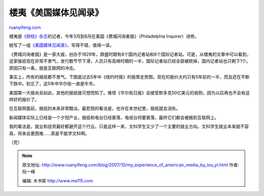 .. _200710_my_experience_of_american_media_by_lou_yi:

楼夷《美国媒体见闻录》
=========================================

`ruanyifeng.com <http://www.ruanyifeng.com/blog/2007/10/my_experience_of_american_media_by_lou_yi.html>`__

楼夷是\ `《财经》杂志 <http://www.caijing.com.cn/>`__\ 的记者，今年3月到8月在美国《费城问询者报》（Philadelphia
Inquirer）进修。

她写了一组\ `《美国媒体见闻录》 <http://www.caijing.com.cn/newcn/home/jzlx/mgmtjwl/index.shtml>`__\ ，写得不错，值得一读。

《费城问询者报》是一家大报，创办于1829年，鼎盛时期有8个国内记者站和6个国际记者站。可是，从楼夷的文章中可以看到，这家报纸现在非常不景气，发行数节节下滑，人员只有高峰时期的一半，国际记者站已经全部被砍掉，国内记者站也只剩下1个。原因只有一条，就是互联网的冲击。

事实上，所有的报纸都不景气。下图是过去5年中《纽约时报》的股票走势图，现在的股价大约只有5年前的一半，而且还在不断下跌中。别忘了，这5年中华尔街一直是牛市。

美国第一大报尚且如此，其他的报纸就可想而知了。难怪《华尔街日报》会接受默多克50亿美元的收购，因为以后再也不会有这样好的报价了。

在互联网面前，报纸的未来非常黯淡。最悲观的看法是，也许在本世纪里，报纸就会消失。

新闻媒体实际上已经是一个夕阳产业，报纸和电台已经衰落，电视台将要衰落，最终它们都会被搬到互联网上。

我的看法是，就业和投资最好都避开这个行业。只是这样一来，文科学生又少了一个主要的就业方向。文科学生就业本来就不容易，将来会更困难……真是不能学文科啊。

（完）

.. note::
    原文地址: http://www.ruanyifeng.com/blog/2007/10/my_experience_of_american_media_by_lou_yi.html 
    作者: 阮一峰 

    编辑: 木书架 http://www.me115.com